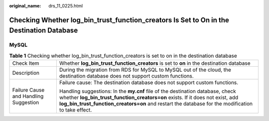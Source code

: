 :original_name: drs_11_0225.html

.. _drs_11_0225:

Checking Whether log_bin_trust_function_creators Is Set to On in the Destination Database
=========================================================================================

MySQL
-----

.. table:: **Table 1** Checking whether log_bin_trust_function_creators is set to on in the destination database

   +---------------------------------------+-----------------------------------------------------------------------------------------------------------------------------------------------------------------------------------------------------------------------------------------------------------------------+
   | Check Item                            | Whether **log_bin_trust_function_creators** is set to **on** in the destination database                                                                                                                                                                              |
   +---------------------------------------+-----------------------------------------------------------------------------------------------------------------------------------------------------------------------------------------------------------------------------------------------------------------------+
   | Description                           | During the migration from RDS for MySQL to MySQL out of the cloud, the destination database does not support custom functions.                                                                                                                                        |
   +---------------------------------------+-----------------------------------------------------------------------------------------------------------------------------------------------------------------------------------------------------------------------------------------------------------------------+
   | Failure Cause and Handling Suggestion | Failure cause: The destination database does not support custom functions.                                                                                                                                                                                            |
   |                                       |                                                                                                                                                                                                                                                                       |
   |                                       | Handling suggestions: In the **my.cnf** file of the destination database, check whether **log_bin_trust_function_creators=on** exists. If it does not exist, add **log_bin_trust_function_creators=on** and restart the database for the modification to take effect. |
   +---------------------------------------+-----------------------------------------------------------------------------------------------------------------------------------------------------------------------------------------------------------------------------------------------------------------------+
